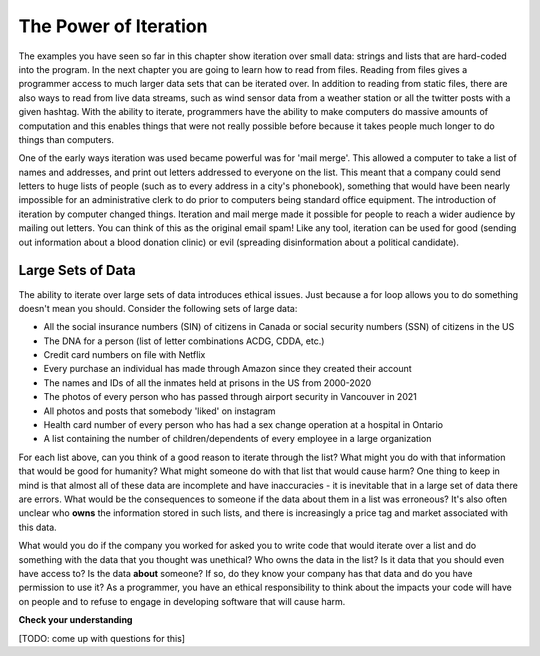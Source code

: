 ..  Copyright (C)  Brad Miller, David Ranum, Jeffrey Elkner, Peter Wentworth, Allen B. Downey, Chris
    Meyers, and Dario Mitchell.  Permission is granted to copy, distribute
    and/or modify this document under the terms of the GNU Free Documentation
    License, Version 1.3 or any later version published by the Free Software
    Foundation; with Invariant Sections being Forward, Prefaces, and
    Contributor List, no Front-Cover Texts, and no Back-Cover Texts.  A copy of
    the license is included in the section entitled "GNU Free Documentation
    License".

.. _for_by_index:

.. qnum::
   :prefix: moreiter-6-
   :start: 1

The Power of Iteration
----------------------

The examples you have seen so far in this chapter show iteration over small data: strings and lists that are hard-coded into the program. In the next 
chapter you are going to learn how to read from files. Reading from files gives a programmer access to much larger data sets that can be iterated over. 
In addition to reading from static files, there are also ways to read from live data streams, such as wind sensor data from a weather station or all the twitter posts with a given hashtag. With the ability to iterate, programmers have the ability to make computers do massive amounts of computation and this enables things that were not really possible before because it takes people much longer to do things than computers. 

One of the early ways iteration was used became powerful was for 'mail merge'. This allowed a computer to take a list of names and addresses, and print out letters addressed to everyone on the list. This meant that a company could send letters to huge lists of people (such as to every address in a city's phonebook), something that would have been nearly impossible for an administrative clerk to do prior to computers being standard office equipment. The introduction of iteration by computer changed things. Iteration and mail merge made it possible for people to reach a wider audience by mailing out letters. You can think of this as the original email spam! Like any tool, iteration can be used for good (sending out information about a blood donation clinic) or evil (spreading disinformation about a political candidate). 


Large Sets of Data
==================

The ability to iterate over large sets of data introduces ethical issues. Just because a for loop allows you to do something doesn't mean you should. Consider the following sets of large data:

* All the social insurance numbers (SIN) of citizens in Canada or social security numbers (SSN) of citizens in the US
* The DNA for a person (list of letter combinations ACDG, CDDA, etc.)
* Credit card numbers on file with Netflix
* Every purchase an individual has made through Amazon since they created their account
* The names and IDs of all the inmates held at prisons in the US from 2000-2020
* The photos of every person who has passed through airport security in Vancouver in 2021
* All photos and posts that somebody 'liked' on instagram
* Health card number of every person who has had a sex change operation at a hospital in Ontario
* A list containing the number of children/dependents of every employee in a large organization

For each list above, can you think of a good reason to iterate through the list? What might you do with that information that would be good for humanity? What might someone do with that list that would cause harm? One thing to keep in mind is that almost all of these data are incomplete and have inaccuracies - it is inevitable that in a large set of data there are errors. What would be the consequences to someone if the data about them in a list was erroneous? It's also often unclear who **owns** the information stored in such lists, and there is increasingly a price tag and market associated with this data. 

What would you do if the company you worked for asked you to write code that would iterate over a list and do something with the data that you thought was unethical? Who owns the data in the list? Is it data that you should even have access to? Is the data **about** someone? If so, do they know your company has that data and do you have permission to use it? As a programmer, you have an ethical responsibility to think about the impacts your code will have on people and to refuse to engage in developing software that will cause harm.


**Check your understanding**

[TODO: come up with questions for this]

.. mchoice:: question14_6_1
   :answer_a: 0
   :answer_b: 1
   :answer_c: 2
   :answer_d: 3
   :answer_e: 6
   :correct: d
   :feedback_a: idx % 2 is 0 whenever idx is even
   :feedback_b: idx % 2 is 0 whenever idx is even
   :feedback_c: idx % 2 is 0 whenever idx is even
   :feedback_d: idx % 2 is 0 whenever idx is even
   :feedback_e: idx % 2 is 0 whenever idx is even
   :practice: T

   How many times is the letter p printed by the following statements?
   
   .. code-block:: python

      s = "python"
      for idx in range(len(s)):
         print(s[idx % 2])
